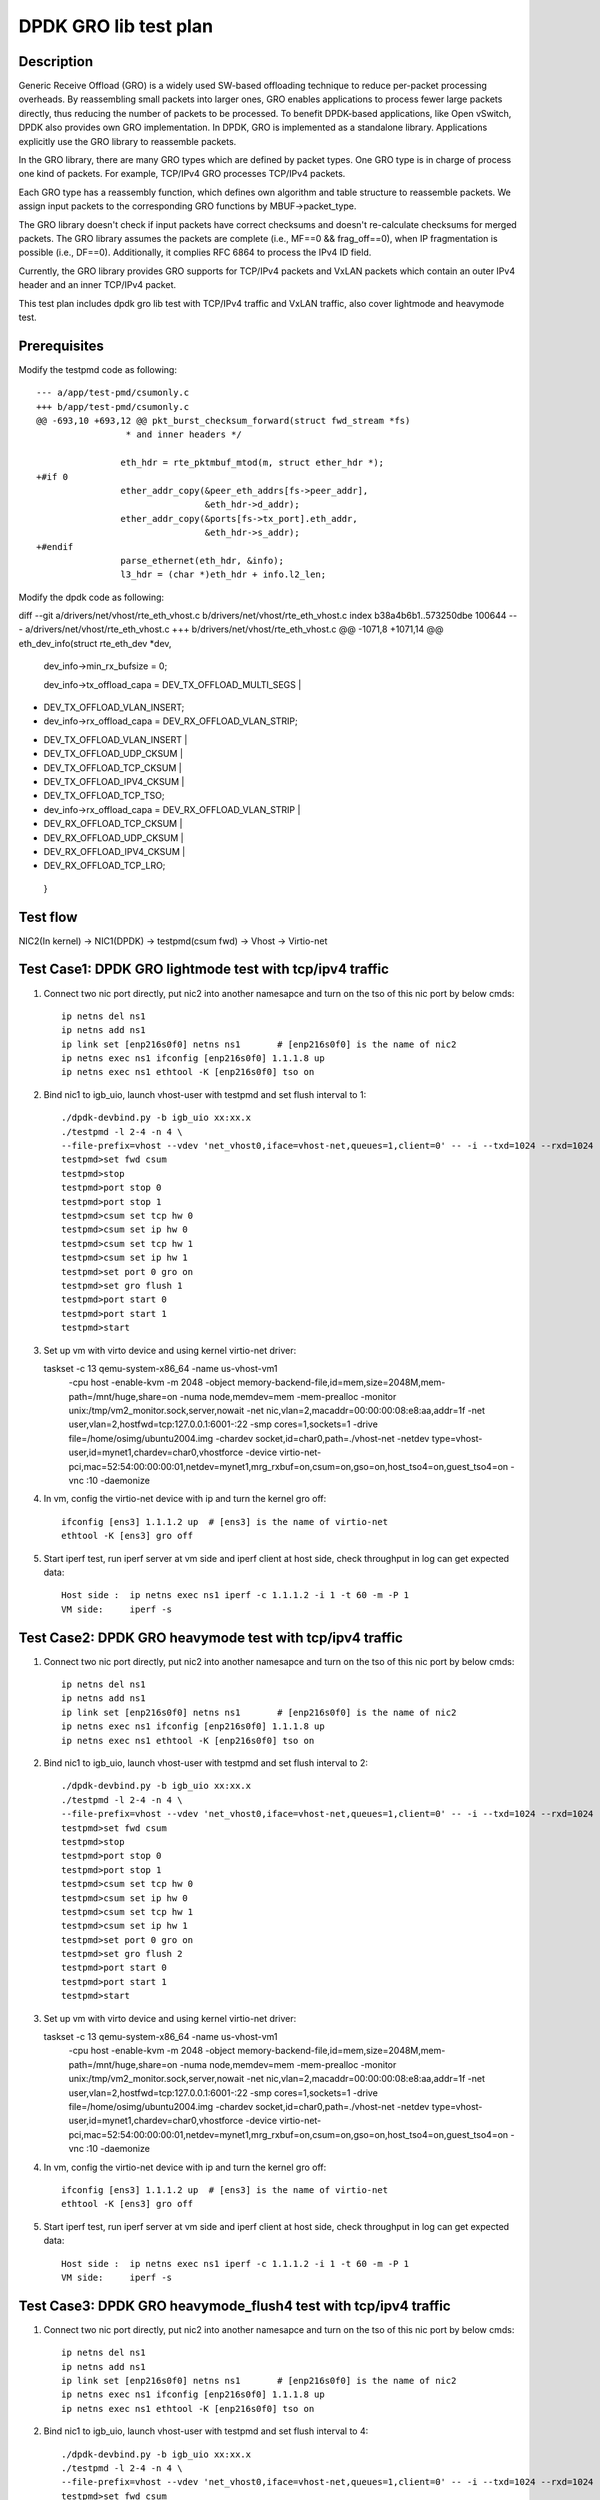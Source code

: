 .. Copyright (c) <2020>, Intel Corporation
   All rights reserved.

   Redistribution and use in source and binary forms, with or without
   modification, are permitted provided that the following conditions
   are met:

   - Redistributions of source code must retain the above copyright
     notice, this list of conditions and the following disclaimer.

   - Redistributions in binary form must reproduce the above copyright
     notice, this list of conditions and the following disclaimer in
     the documentation and/or other materials provided with the
     distribution.

   - Neither the name of Intel Corporation nor the names of its
     contributors may be used to endorse or promote products derived
     from this software without specific prior written permission.

   THIS SOFTWARE IS PROVIDED BY THE COPYRIGHT HOLDERS AND CONTRIBUTORS
   "AS IS" AND ANY EXPRESS OR IMPLIED WARRANTIES, INCLUDING, BUT NOT
   LIMITED TO, THE IMPLIED WARRANTIES OF MERCHANTABILITY AND FITNESS
   FOR A PARTICULAR PURPOSE ARE DISCLAIMED. IN NO EVENT SHALL THE
   COPYRIGHT OWNER OR CONTRIBUTORS BE LIABLE FOR ANY DIRECT, INDIRECT,
   INCIDENTAL, SPECIAL, EXEMPLARY, OR CONSEQUENTIAL DAMAGES
   (INCLUDING, BUT NOT LIMITED TO, PROCUREMENT OF SUBSTITUTE GOODS OR
   SERVICES; LOSS OF USE, DATA, OR PROFITS; OR BUSINESS INTERRUPTION)
   HOWEVER CAUSED AND ON ANY THEORY OF LIABILITY, WHETHER IN CONTRACT,
   STRICT LIABILITY, OR TORT (INCLUDING NEGLIGENCE OR OTHERWISE)
   ARISING IN ANY WAY OUT OF THE USE OF THIS SOFTWARE, EVEN IF ADVISED
   OF THE POSSIBILITY OF SUCH DAMAGE.

======================
DPDK GRO lib test plan
======================

Description
===========

Generic Receive Offload (GRO) is a widely used SW-based offloading
technique to reduce per-packet processing overheads. By reassembling
small packets into larger ones, GRO enables applications to process
fewer large packets directly, thus reducing the number of packets to
be processed. To benefit DPDK-based applications, like Open vSwitch,
DPDK also provides own GRO implementation. In DPDK, GRO is implemented
as a standalone library. Applications explicitly use the GRO library to
reassemble packets.

In the GRO library, there are many GRO types which are defined by packet
types. One GRO type is in charge of process one kind of packets. For
example, TCP/IPv4 GRO processes TCP/IPv4 packets.

Each GRO type has a reassembly function, which defines own algorithm and
table structure to reassemble packets. We assign input packets to the
corresponding GRO functions by MBUF->packet_type.

The GRO library doesn't check if input packets have correct checksums and
doesn't re-calculate checksums for merged packets. The GRO library
assumes the packets are complete (i.e., MF==0 && frag_off==0), when IP
fragmentation is possible (i.e., DF==0). Additionally, it complies RFC
6864 to process the IPv4 ID field.

Currently, the GRO library provides GRO supports for TCP/IPv4 packets and
VxLAN packets which contain an outer IPv4 header and an inner TCP/IPv4
packet.

This test plan includes dpdk gro lib test with TCP/IPv4 traffic and VxLAN traffic,
also cover lightmode and heavymode test.

Prerequisites
=============

Modify the testpmd code as following::

    --- a/app/test-pmd/csumonly.c
    +++ b/app/test-pmd/csumonly.c
    @@ -693,10 +693,12 @@ pkt_burst_checksum_forward(struct fwd_stream *fs)
                     * and inner headers */
     
                    eth_hdr = rte_pktmbuf_mtod(m, struct ether_hdr *);
    +#if 0
                    ether_addr_copy(&peer_eth_addrs[fs->peer_addr],
                                    &eth_hdr->d_addr);
                    ether_addr_copy(&ports[fs->tx_port].eth_addr,
                                    &eth_hdr->s_addr);
    +#endif
                    parse_ethernet(eth_hdr, &info);
                    l3_hdr = (char *)eth_hdr + info.l2_len;

Modify the dpdk code as following::

diff --git a/drivers/net/vhost/rte_eth_vhost.c b/drivers/net/vhost/rte_eth_vhost.c
index b38a4b6b1..573250dbe 100644
--- a/drivers/net/vhost/rte_eth_vhost.c
+++ b/drivers/net/vhost/rte_eth_vhost.c
@@ -1071,8 +1071,14 @@ eth_dev_info(struct rte_eth_dev *dev,
  dev_info->min_rx_bufsize = 0;
 
  dev_info->tx_offload_capa = DEV_TX_OFFLOAD_MULTI_SEGS |
-       DEV_TX_OFFLOAD_VLAN_INSERT;
- dev_info->rx_offload_capa = DEV_RX_OFFLOAD_VLAN_STRIP;
+       DEV_TX_OFFLOAD_VLAN_INSERT |
+       DEV_TX_OFFLOAD_UDP_CKSUM |
+       DEV_TX_OFFLOAD_TCP_CKSUM |
+       DEV_TX_OFFLOAD_IPV4_CKSUM |
+       DEV_TX_OFFLOAD_TCP_TSO;
+ dev_info->rx_offload_capa = DEV_RX_OFFLOAD_VLAN_STRIP |
+       DEV_RX_OFFLOAD_TCP_CKSUM |
+       DEV_RX_OFFLOAD_UDP_CKSUM |
+       DEV_RX_OFFLOAD_IPV4_CKSUM |
+       DEV_RX_OFFLOAD_TCP_LRO;
 }

Test flow
=========

NIC2(In kernel) -> NIC1(DPDK) -> testpmd(csum fwd) -> Vhost -> Virtio-net

Test Case1: DPDK GRO lightmode test with tcp/ipv4 traffic
=========================================================

1. Connect two nic port directly, put nic2 into another namesapce and turn on the tso of this nic port by below cmds::

    ip netns del ns1
    ip netns add ns1
    ip link set [enp216s0f0] netns ns1       # [enp216s0f0] is the name of nic2
    ip netns exec ns1 ifconfig [enp216s0f0] 1.1.1.8 up
    ip netns exec ns1 ethtool -K [enp216s0f0] tso on

2. Bind nic1 to igb_uio, launch vhost-user with testpmd and set flush interval to 1::

    ./dpdk-devbind.py -b igb_uio xx:xx.x
    ./testpmd -l 2-4 -n 4 \
    --file-prefix=vhost --vdev 'net_vhost0,iface=vhost-net,queues=1,client=0' -- -i --txd=1024 --rxd=1024
    testpmd>set fwd csum
    testpmd>stop
    testpmd>port stop 0
    testpmd>port stop 1
    testpmd>csum set tcp hw 0
    testpmd>csum set ip hw 0
    testpmd>csum set tcp hw 1
    testpmd>csum set ip hw 1
    testpmd>set port 0 gro on
    testpmd>set gro flush 1
    testpmd>port start 0
    testpmd>port start 1
    testpmd>start

3.  Set up vm with virto device and using kernel virtio-net driver::

    taskset -c 13 qemu-system-x86_64 -name us-vhost-vm1 \
       -cpu host -enable-kvm -m 2048 -object memory-backend-file,id=mem,size=2048M,mem-path=/mnt/huge,share=on \
       -numa node,memdev=mem \
       -mem-prealloc -monitor unix:/tmp/vm2_monitor.sock,server,nowait -net nic,vlan=2,macaddr=00:00:00:08:e8:aa,addr=1f -net user,vlan=2,hostfwd=tcp:127.0.0.1:6001-:22 \
       -smp cores=1,sockets=1 -drive file=/home/osimg/ubuntu2004.img  \
       -chardev socket,id=char0,path=./vhost-net \
       -netdev type=vhost-user,id=mynet1,chardev=char0,vhostforce \
       -device virtio-net-pci,mac=52:54:00:00:00:01,netdev=mynet1,mrg_rxbuf=on,csum=on,gso=on,host_tso4=on,guest_tso4=on \
       -vnc :10 -daemonize

4. In vm, config the virtio-net device with ip and turn the kernel gro off::

    ifconfig [ens3] 1.1.1.2 up  # [ens3] is the name of virtio-net
    ethtool -K [ens3] gro off

5. Start iperf test, run iperf server at vm side and iperf client at host side, check throughput in log can get expected data::

    Host side :  ip netns exec ns1 iperf -c 1.1.1.2 -i 1 -t 60 -m -P 1
    VM side:     iperf -s

Test Case2: DPDK GRO heavymode test with tcp/ipv4 traffic
=========================================================

1. Connect two nic port directly, put nic2 into another namesapce and turn on the tso of this nic port by below cmds::

    ip netns del ns1
    ip netns add ns1
    ip link set [enp216s0f0] netns ns1       # [enp216s0f0] is the name of nic2
    ip netns exec ns1 ifconfig [enp216s0f0] 1.1.1.8 up
    ip netns exec ns1 ethtool -K [enp216s0f0] tso on

2. Bind nic1 to igb_uio, launch vhost-user with testpmd and set flush interval to 2::

    ./dpdk-devbind.py -b igb_uio xx:xx.x
    ./testpmd -l 2-4 -n 4 \
    --file-prefix=vhost --vdev 'net_vhost0,iface=vhost-net,queues=1,client=0' -- -i --txd=1024 --rxd=1024
    testpmd>set fwd csum
    testpmd>stop
    testpmd>port stop 0
    testpmd>port stop 1
    testpmd>csum set tcp hw 0
    testpmd>csum set ip hw 0
    testpmd>csum set tcp hw 1
    testpmd>csum set ip hw 1
    testpmd>set port 0 gro on
    testpmd>set gro flush 2
    testpmd>port start 0
    testpmd>port start 1
    testpmd>start

3.  Set up vm with virto device and using kernel virtio-net driver::

    taskset -c 13 qemu-system-x86_64 -name us-vhost-vm1 \
       -cpu host -enable-kvm -m 2048 -object memory-backend-file,id=mem,size=2048M,mem-path=/mnt/huge,share=on \
       -numa node,memdev=mem \
       -mem-prealloc -monitor unix:/tmp/vm2_monitor.sock,server,nowait -net nic,vlan=2,macaddr=00:00:00:08:e8:aa,addr=1f -net user,vlan=2,hostfwd=tcp:127.0.0.1:6001-:22 \
       -smp cores=1,sockets=1 -drive file=/home/osimg/ubuntu2004.img  \
       -chardev socket,id=char0,path=./vhost-net \
       -netdev type=vhost-user,id=mynet1,chardev=char0,vhostforce \
       -device virtio-net-pci,mac=52:54:00:00:00:01,netdev=mynet1,mrg_rxbuf=on,csum=on,gso=on,host_tso4=on,guest_tso4=on \
       -vnc :10 -daemonize

4. In vm, config the virtio-net device with ip and turn the kernel gro off::

    ifconfig [ens3] 1.1.1.2 up  # [ens3] is the name of virtio-net
    ethtool -K [ens3] gro off

5. Start iperf test, run iperf server at vm side and iperf client at host side, check throughput in log can get expected data::

    Host side :  ip netns exec ns1 iperf -c 1.1.1.2 -i 1 -t 60 -m -P 1
    VM side:     iperf -s

Test Case3: DPDK GRO heavymode_flush4 test with tcp/ipv4 traffic
================================================================

1. Connect two nic port directly, put nic2 into another namesapce and turn on the tso of this nic port by below cmds::

    ip netns del ns1
    ip netns add ns1
    ip link set [enp216s0f0] netns ns1       # [enp216s0f0] is the name of nic2
    ip netns exec ns1 ifconfig [enp216s0f0] 1.1.1.8 up
    ip netns exec ns1 ethtool -K [enp216s0f0] tso on

2. Bind nic1 to igb_uio, launch vhost-user with testpmd and set flush interval to 4::

    ./dpdk-devbind.py -b igb_uio xx:xx.x
    ./testpmd -l 2-4 -n 4 \
    --file-prefix=vhost --vdev 'net_vhost0,iface=vhost-net,queues=1,client=0' -- -i --txd=1024 --rxd=1024
    testpmd>set fwd csum
    testpmd>stop
    testpmd>port stop 0
    testpmd>port stop 1
    testpmd>csum set tcp hw 0
    testpmd>csum set ip hw 0
    testpmd>csum set tcp hw 1
    testpmd>csum set ip hw 1
    testpmd>set port 0 gro on
    testpmd>set gro flush 4
    testpmd>port start 0
    testpmd>port start 1
    testpmd>start

3.  Set up vm with virto device and using kernel virtio-net driver::

    taskset -c 13 qemu-system-x86_64 -name us-vhost-vm1 \
       -cpu host -enable-kvm -m 2048 -object memory-backend-file,id=mem,size=2048M,mem-path=/mnt/huge,share=on \
       -numa node,memdev=mem \
       -mem-prealloc -monitor unix:/tmp/vm2_monitor.sock,server,nowait -net nic,vlan=2,macaddr=00:00:00:08:e8:aa,addr=1f -net user,vlan=2,hostfwd=tcp:127.0.0.1:6001-:22 \
       -smp cores=1,sockets=1 -drive file=/home/osimg/ubuntu2004.img  \
       -chardev socket,id=char0,path=./vhost-net \
       -netdev type=vhost-user,id=mynet1,chardev=char0,vhostforce \
       -device virtio-net-pci,mac=52:54:00:00:00:01,netdev=mynet1,mrg_rxbuf=on,csum=on,gso=on,host_tso4=on,guest_tso4=on \
       -vnc :10 -daemonize

4. In vm, config the virtio-net device with ip and turn the kernel gro off::

    ifconfig [ens3] 1.1.1.2 up  # [ens3] is the name of virtio-net
    ethtool -K [ens3] gro off

5. Start iperf test, run iperf server at vm side and iperf client at host side, check throughput in log can get expected data::

    Host side :  ip netns exec ns1 iperf -c 1.1.1.2 -i 1 -t 60 -m -P 1
    VM side:     iperf -s

Test Case4: DPDK GRO test with vxlan traffic
============================================

Vxlan topology
--------------
  VM          Host
50.1.1.2      50.1.1.1
   |           |
1.1.2.3       1.1.2.4
   |------------Testpmd------------|

1. Connect two nic port directly, put nic2 into another namesapce and create Host VxLAN port::

    ip netns del ns1
    ip netns add ns1
    ip link set [enp216s0f0] netns ns1    # [enp216s0f0] is the name of nic2
    ip netns exec ns1 ifconfig [enp216s0f0] 1.1.2.4/24 up
    VXLAN_NAME=vxlan1
    VXLAN_IP=50.1.1.1
    IF_NAME=[enp216s0f0]
    VM_IP=1.1.2.3
    ip netns exec t2 ip link add $VXLAN_NAME type vxlan id 42 dev $IF_NAME dstport 4789
    ip netns exec t2 bridge fdb append to 00:00:00:00:00:00 dst $VM_IP dev $VXLAN_NAME
    ip netns exec t2 ip addr add $VXLAN_IP/24 dev $VXLAN_NAME
    ip netns exec t2 ip link set up dev $VXLAN_NAME

2. Bind nic1 to igb_uio, launch vhost-user with testpmd and set flush interval to 4::

    ./dpdk-devbind.py -b igb_uio xx:xx.x
    ./testpmd -l 2-4 -n 4 \
    --file-prefix=vhost --vdev 'net_vhost0,iface=vhost-net,queues=1,client=0' -- -i --txd=1024 --rxd=1024
    testpmd>set fwd csum
    testpmd>stop
    testpmd>port stop 0
    testpmd>port stop 1
    testpmd>csum set tcp hw 0
    testpmd>csum set ip hw 0
    testpmd>csum parse-tunnel on 0
    testpmd>csum parse-tunnel on 1
    testpmd>csum set outer-ip hw 0
    testpmd>csum set tcp hw 1
    testpmd>csum set ip hw 1
    testpmd>set port 0 gro on
    testpmd>set gro flush 4
    testpmd>port start 0
    testpmd>port start 1
    testpmd>start

3.  Set up vm with virto device and using kernel virtio-net driver::

    taskset -c 13 qemu-system-x86_64 -name us-vhost-vm1 \
       -cpu host -enable-kvm -m 2048 -object memory-backend-file,id=mem,size=2048M,mem-path=/mnt/huge,share=on \
       -numa node,memdev=mem \
       -mem-prealloc -monitor unix:/tmp/vm2_monitor.sock,server,nowait -net nic,vlan=2,macaddr=00:00:00:08:e8:aa,addr=1f -net user,vlan=2,hostfwd=tcp:127.0.0.1:6001-:22 \
       -smp cores=1,sockets=1 -drive file=/home/osimg/ubuntu2004.img  \
       -chardev socket,id=char0,path=./vhost-net \
       -netdev type=vhost-user,id=mynet1,chardev=char0,vhostforce \
       -device virtio-net-pci,mac=52:54:00:00:00:01,netdev=mynet1,mrg_rxbuf=on,csum=on,gso=on,host_tso4=on,guest_tso4=on \
       -vnc :10 -daemonize

4. In vm, config the virtio-net device with ip and turn the kernel gro off::

    ip link add vxlan0 type vxlan id 42 dev [ens3] dstport 4789   # [ens3] is the name of virtio-net
    bridge fdb add to 00:00:00:00:00:00 dst 1.1.2.4 dev vxlan0
    ip addr add 50.1.1.2/24 dev vxlan0
    ip link set up dev vxlan0
    ifconfig [ens3] 1.1.2.3/24 up
    ifconfig -a

5. Start iperf test, run iperf server at vm side and iperf client at host side, check throughput in log can get expected data::

    Host side :  ip netns exec t2 iperf -c 50.1.1.2 -i 2 -t 60 -f g -m
    VM side:     iperf -s -f g

Test Case5: DPDK GRO test with 2 queues using tcp/ipv4 traffic
==============================================================

Test flow
=========

NIC2(In kernel) -> NIC1(DPDK) -> testpmd(csum fwd) -> Vhost -> Virtio-net

1. Connect two nic port directly, put nic2 into another namesapce and turn on the tso of this nic port by below cmds::

    ip netns del ns1
    ip netns add ns1
    ip link set enp26s0f0 netns ns1       # [enp216s0f0] is the name of nic2
    ip netns exec ns1 ifconfig enp26s0f0 1.1.1.8 up
    ip netns exec ns1 ethtool -K enp26s0f0 tso on

2. Bind cbdma port and nic1 to igb_uio, launch vhost-user with testpmd and set flush interval to 1::

    ./dpdk-devbind.py -b igb_uio xx:xx.x
    ./x86_64-native-linuxapp-gcc/app/testpmd -l 29-31 -n 4 \
    --file-prefix=vhost --vdev 'net_vhost0,iface=vhost-net,queues=2' -- -i --txd=1024 --rxd=1024 --txq=2 --rxq=2 --nb-cores=2
    set fwd csum
    stop
    port stop 0
    port stop 1
    csum set tcp hw 0
    csum set ip hw 0
    csum set tcp hw 1
    csum set ip hw 1
    set port 0 gro on
    set gro flush 1
    port start 0
    port start 1
    start

3.  Set up vm with virto device and using kernel virtio-net driver::

    taskset -c 31 /home/qemu-install/qemu-4.2.1/bin/qemu-system-x86_64 -name us-vhost-vm1 \
       -cpu host -enable-kvm -m 2048 -object memory-backend-file,id=mem,size=2048M,mem-path=/mnt/huge,share=on \
       -numa node,memdev=mem \
       -mem-prealloc -monitor unix:/tmp/vm2_monitor.sock,server,nowait -netdev user,id=yinan,hostfwd=tcp:127.0.0.1:6005-:22 -device e1000,netdev=yinan \
       -smp cores=1,sockets=1 -drive file=/home/osimg/ubuntu2004.img  \
       -chardev socket,id=char0,path=./vhost-net \
       -netdev type=vhost-user,id=mynet1,chardev=char0,vhostforce,queues=2 \
       -device virtio-net-pci,mac=52:54:00:00:00:01,netdev=mynet1,mrg_rxbuf=on,csum=on,gso=on,host_tso4=on,guest_tso4=on,mq=on,vectors=15 \
       -vnc :10 -daemonize

4. In vm, config the virtio-net device with ip and turn the kernel gro off::

    ifconfig ens4 1.1.1.2 up  # [ens3] is the name of virtio-net
    ethtool -L ens4 combined 2
    ethtool -K ens4 gro off

5. Start iperf test, run iperf server at vm side and iperf client at host side, check throughput in log can get better performance than case1::

    Host side :  taskset -c 35 ip netns exec ns1 iperf -c 1.1.1.2 -i 1 -t 60 -m -P 2
    VM side:     iperf -s

Test Case6: DPDK GRO test with two queues and two CBDMA channels using tcp/ipv4 traffic
=======================================================================================

Test flow
=========

NIC2(In kernel) -> NIC1(DPDK) -> testpmd(csum fwd) -> Vhost -> Virtio-net

1. Connect two nic port directly, put nic2 into another namesapce and turn on the tso of this nic port by below cmds::

    ip netns del ns1
    ip netns add ns1
    ip link set enp26s0f0 netns ns1       # [enp216s0f0] is the name of nic2
    ip netns exec ns1 ifconfig enp26s0f0 1.1.1.8 up
    ip netns exec ns1 ethtool -K enp26s0f0 tso on

2. Bind cbdma port and nic1 to igb_uio, launch vhost-user with testpmd and set flush interval to 1::

    ./dpdk-devbind.py -b igb_uio xx:xx.x
    ./x86_64-native-linuxapp-gcc/app/testpmd -l 29-31 -n 4 \
    --file-prefix=vhost --vdev 'net_vhost0,iface=vhost-net,queues=2,dmas=[txq0@80:04.0;txq1@80:04.1],dmathr=1024' -- -i --txd=1024 --rxd=1024 --txq=2 --rxq=2 --nb-cores=2
    set fwd csum
    stop
    port stop 0
    port stop 1
    csum set tcp hw 0
    csum set ip hw 0
    csum set tcp hw 1
    csum set ip hw 1
    set port 0 gro on
    set gro flush 1
    port start 0
    port start 1
    start

3.  Set up vm with virto device and using kernel virtio-net driver::

    taskset -c 31 /home/qemu-install/qemu-4.2.1/bin/qemu-system-x86_64 -name us-vhost-vm1 \
       -cpu host -enable-kvm -m 2048 -object memory-backend-file,id=mem,size=2048M,mem-path=/mnt/huge,share=on \
       -numa node,memdev=mem \
       -mem-prealloc -monitor unix:/tmp/vm2_monitor.sock,server,nowait -netdev user,id=yinan,hostfwd=tcp:127.0.0.1:6005-:22 -device e1000,netdev=yinan \
       -smp cores=1,sockets=1 -drive file=/home/osimg/ubuntu2004.img  \
       -chardev socket,id=char0,path=./vhost-net \
       -netdev type=vhost-user,id=mynet1,chardev=char0,vhostforce,queues=2 \
       -device virtio-net-pci,mac=52:54:00:00:00:01,netdev=mynet1,mrg_rxbuf=on,csum=on,gso=on,host_tso4=on,guest_tso4=on,mq=on,vectors=15 \
       -vnc :10 -daemonize

4. In vm, config the virtio-net device with ip and turn the kernel gro off::

    ifconfig ens4 1.1.1.2 up  # [ens3] is the name of virtio-net
    ethtool -L ens4 combined 2
    ethtool -K ens4 gro off

5. Start iperf test, run iperf server at vm side and iperf client at host side, check throughput, should be larger than 10Gbits/sec::

    Host side :  taskset -c 35 ip netns exec ns1 iperf -c 1.1.1.2 -i 1 -t 60 -m -P 2
    VM side:     iperf -s
